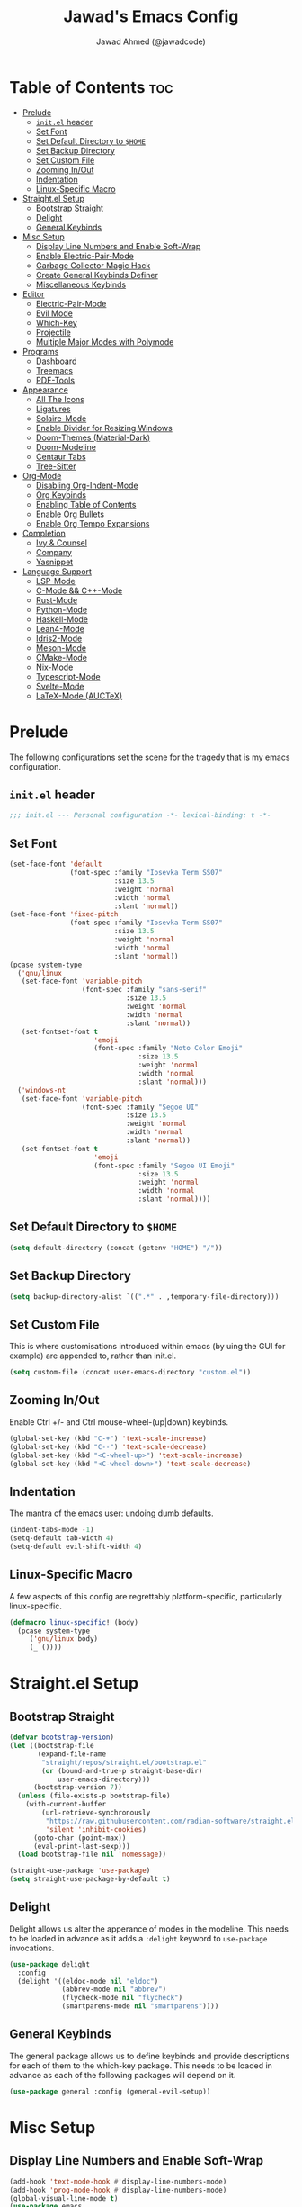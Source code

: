 #+TITLE: Jawad's Emacs Config
#+AUTHOR: Jawad Ahmed (@jawadcode)
#+DESCRIPTION: My personal emacs configuration.
#+STARTUP: showeverything
#+OPTIONS: toc:2
#+PROPERTY: header-args:emacs-lisp :tangle ./init.el :mkdirp yes

# TODO:
# * Proof-General for Coq, I may test Coq out on windows considering
#   that i have the DKML OCaml toolchain working.

* Table of Contents :toc:
- [[#prelude][Prelude]]
  - [[#initel-header][~init.el~ header]]
  - [[#set-font][Set Font]]
  - [[#set-default-directory-to-home][Set Default Directory to ~$HOME~]]
  - [[#set-backup-directory][Set Backup Directory]]
  - [[#set-custom-file][Set Custom File]]
  - [[#zooming-inout][Zooming In/Out]]
  - [[#indentation][Indentation]]
  - [[#linux-specific-macro][Linux-Specific Macro]]
- [[#straightel-setup][Straight.el Setup]]
  - [[#bootstrap-straight][Bootstrap Straight]]
  - [[#delight][Delight]]
  - [[#general-keybinds][General Keybinds]]
- [[#misc-setup][Misc Setup]]
  - [[#display-line-numbers-and-enable-soft-wrap][Display Line Numbers and Enable Soft-Wrap]]
  - [[#enable-electric-pair-mode][Enable Electric-Pair-Mode]]
  - [[#garbage-collector-magic-hack][Garbage Collector Magic Hack]]
  - [[#create-general-keybinds-definer][Create General Keybinds Definer]]
  - [[#miscellaneous-keybinds][Miscellaneous Keybinds]]
- [[#editor][Editor]]
  - [[#electric-pair-mode][Electric-Pair-Mode]]
  - [[#evil-mode][Evil Mode]]
  - [[#which-key][Which-Key]]
  - [[#projectile][Projectile]]
  - [[#multiple-major-modes-with-polymode][Multiple Major Modes with Polymode]]
- [[#programs][Programs]]
  - [[#dashboard][Dashboard]]
  - [[#treemacs][Treemacs]]
  - [[#pdf-tools][PDF-Tools]]
- [[#appearance][Appearance]]
  - [[#all-the-icons][All The Icons]]
  - [[#ligatures][Ligatures]]
  - [[#solaire-mode][Solaire-Mode]]
  - [[#enable-divider-for-resizing-windows][Enable Divider for Resizing Windows]]
  - [[#doom-themes-material-dark][Doom-Themes (Material-Dark)]]
  - [[#doom-modeline][Doom-Modeline]]
  - [[#centaur-tabs][Centaur Tabs]]
  - [[#tree-sitter][Tree-Sitter]]
- [[#org-mode][Org-Mode]]
  - [[#disabling-org-indent-mode][Disabling Org-Indent-Mode]]
  - [[#org-keybinds][Org Keybinds]]
  - [[#enabling-table-of-contents][Enabling Table of Contents]]
  - [[#enable-org-bullets][Enable Org Bullets]]
  - [[#enable-org-tempo-expansions][Enable Org Tempo Expansions]]
- [[#completion][Completion]]
  - [[#ivy--counsel][Ivy & Counsel]]
  - [[#company][Company]]
  - [[#yasnippet][Yasnippet]]
- [[#language-support][Language Support]]
  - [[#lsp-mode][LSP-Mode]]
  - [[#c-mode--c-mode][C-Mode && C++-Mode]]
  - [[#rust-mode][Rust-Mode]]
  - [[#python-mode][Python-Mode]]
  - [[#haskell-mode][Haskell-Mode]]
  - [[#lean4-mode][Lean4-Mode]]
  - [[#idris2-mode][Idris2-Mode]]
  - [[#meson-mode][Meson-Mode]]
  - [[#cmake-mode][CMake-Mode]]
  - [[#nix-mode][Nix-Mode]]
  - [[#typescript-mode][Typescript-Mode]]
  - [[#svelte-mode][Svelte-Mode]]
  - [[#latex-mode-auctex][LaTeX-Mode (AUCTeX)]]

* Prelude

The following configurations set the scene for the tragedy that is my emacs
configuration.
  
** ~init.el~ header

#+begin_src emacs-lisp
  ;;; init.el --- Personal configuration -*- lexical-binding: t -*-
#+end_src

** Set Font

#+begin_src emacs-lisp
  (set-face-font 'default
                 (font-spec :family "Iosevka Term SS07"
                            :size 13.5
                            :weight 'normal
                            :width 'normal
                            :slant 'normal))
  (set-face-font 'fixed-pitch
                 (font-spec :family "Iosevka Term SS07"
                            :size 13.5
                            :weight 'normal
                            :width 'normal
                            :slant 'normal))
  (pcase system-type
    ('gnu/linux
     (set-face-font 'variable-pitch
                    (font-spec :family "sans-serif"
                               :size 13.5
                               :weight 'normal
                               :width 'normal
                               :slant 'normal))
     (set-fontset-font t
                       'emoji
                       (font-spec :family "Noto Color Emoji"
                                  :size 13.5
                                  :weight 'normal
                                  :width 'normal
                                  :slant 'normal)))
    ('windows-nt
     (set-face-font 'variable-pitch
                    (font-spec :family "Segoe UI"
                               :size 13.5
                               :weight 'normal
                               :width 'normal
                               :slant 'normal))
     (set-fontset-font t
                       'emoji
                       (font-spec :family "Segoe UI Emoji"
                                  :size 13.5
                                  :weight 'normal
                                  :width 'normal
                                  :slant 'normal))))
#+end_src

** Set Default Directory to ~$HOME~

#+begin_src emacs-lisp
  (setq default-directory (concat (getenv "HOME") "/"))
#+end_src

** Set Backup Directory

#+begin_src emacs-lisp
  (setq backup-directory-alist `((".*" . ,temporary-file-directory)))
#+end_src

** Set Custom File

This is where customisations introduced within emacs (by uing the GUI for
example) are appended to, rather than init.el.

#+begin_src emacs-lisp
  (setq custom-file (concat user-emacs-directory "custom.el"))
#+end_src

** Zooming In/Out

Enable Ctrl +/- and Ctrl mouse-wheel-(up|down) keybinds.

#+begin_src emacs-lisp
  (global-set-key (kbd "C-+") 'text-scale-increase)
  (global-set-key (kbd "C--") 'text-scale-decrease)
  (global-set-key (kbd "<C-wheel-up>") 'text-scale-increase)
  (global-set-key (kbd "<C-wheel-down>") 'text-scale-decrease)
#+end_src

** Indentation

The mantra of the emacs user: undoing dumb defaults.

#+begin_src emacs-lisp
  (indent-tabs-mode -1)
  (setq-default tab-width 4)
  (setq-default evil-shift-width 4)
#+end_src

** Linux-Specific Macro

A few aspects of this config are regrettably platform-specific, particularly
linux-specific.

#+begin_src emacs-lisp
  (defmacro linux-specific! (body)
    (pcase system-type
       ('gnu/linux body)
       (_ ())))
#+end_src

* Straight.el Setup

** Bootstrap Straight

#+begin_src emacs-lisp
  (defvar bootstrap-version)
  (let ((bootstrap-file
         (expand-file-name
          "straight/repos/straight.el/bootstrap.el"
          (or (bound-and-true-p straight-base-dir)
              user-emacs-directory)))
        (bootstrap-version 7))
    (unless (file-exists-p bootstrap-file)
      (with-current-buffer
          (url-retrieve-synchronously
           "https://raw.githubusercontent.com/radian-software/straight.el/develop/install.el"
           'silent 'inhibit-cookies)
        (goto-char (point-max))
        (eval-print-last-sexp)))
    (load bootstrap-file nil 'nomessage))

  (straight-use-package 'use-package)
  (setq straight-use-package-by-default t)
#+end_src

** Delight

Delight allows us alter the apperance of modes in the modeline. This needs to be
loaded in advance as it adds a ~:delight~ keyword to ~use-package~ invocations.

#+begin_src emacs-lisp
  (use-package delight
    :config
    (delight '((eldoc-mode nil "eldoc")
               (abbrev-mode nil "abbrev")
               (flycheck-mode nil "flycheck")
               (smartparens-mode nil "smartparens"))))
#+end_src

** General Keybinds

The general package allows us to define keybinds and provide descriptions for
each of them to the which-key package. This needs to be loaded in advance as
each of the following packages will depend on it.

#+begin_src emacs-lisp
  (use-package general :config (general-evil-setup))
#+end_src

* Misc Setup

** Display Line Numbers and Enable Soft-Wrap

#+begin_src emacs-lisp
  (add-hook 'text-mode-hook #'display-line-numbers-mode)
  (add-hook 'prog-mode-hook #'display-line-numbers-mode)
  (global-visual-line-mode t)
  (use-package emacs
    :delight (visual-line-mode))
#+end_src

** Enable Electric-Pair-Mode

I don't use any of the fancy features of the Smartparens package so I thought I
would eliminate some bloat by using the built-in pair completion mode as it is
more than sufficient.

#+begin_src emacs-lisp
  (electric-pair-mode 1)
#+end_src>

** Garbage Collector Magic Hack

This modifies the emacs lisp garbage collector to improve performance of lsp-mode
and other emacs packages.

#+begin_src emacs-lisp
  (use-package gcmh
    :custom
    ;; From doom emacs' early-init.el
    (gcmh-idle-delay 'auto) ; default is 15s
    (gcmh-auto-idle-delay-factor 10)
    (gcmh-high-cons-threshold (* 16 1024 1024)) ; 16mb
    :config (gcmh-mode 1)
    :delight)
#+end_src

** Create General Keybinds Definer

#+begin_src emacs-lisp
  (general-create-definer jawadcode/leader-keys
    :states '(normal insert visual emacs)
    :keymaps 'override
    :prefix "SPC"
    :global-prefix "M-SPC")
#+end_src

** Miscellaneous Keybinds

#+begin_src emacs-lisp
  ;; Miscellaneous keybinds
  (jawadcode/leader-keys
    "SPC" '(find-file :wk "Find file")
    "f"   '(:ignore t :wk "File")
    "f r" '(counsel-recentf :wk "Find recent files")
    "f c" '((lambda () (interactive) (find-file "~/.config/emacs/init.org")) :wk "Open emacs config")
    ";"   '(comment-line :wk "Comment lines")
    ;; Help keybinds
    "h" '(:ignore t :wk "Help")
    "h f" '(describe-function :wk "Describe function")
    "h v" '(describe-variable :wk "Describe variable")
    "h r" '((lambda () (interactive) (load-file user-init-file) (load-file user-init-file)) :wk "Reload config")
    ;; Toggle keybinds
    "t"   '(:ignore t :wk "Toggle")
    "t l" '(display-line-numbers-mode :wk "Toggle line numbers")
    "t v" '(visual-line-mode :wk "Toggle visual-line-mode"))
#+end_src

* Editor

** Electric-Pair-Mode

#+begin_src emacs-lisp
  (electric-pair-mode 1)
#+end_src

** Evil Mode

Vim keybinds in emacs because why not.

#+begin_src emacs-lisp
  (use-package evil
    :custom
    (evil-want-integration t)
    (evil-want-keybinding nil)
    (evil-vsplit-window-right t)
    (evil-split-window-below t)
    :init
    :config
    (evil-set-undo-system 'undo-redo)
    (evil-mode 1)
    (jawadcode/leader-keys
      "w"   '(:ignore t :wk "Windows")

      ;; Window splits
      "w x" '(evil-window-delete :wk "Close window")
      "w n" '(evil-window-new :wk "New horizontal window")
      "w m" '(evil-window-vnew :wk "New vertical window")
      "w h" '(evil-window-split :wk "Horizontal split window")
      "w v" '(evil-window-vsplit :wk "Vertical split window")

      ;; Window motions
      "w h" '(evil-window-left :wk "Window left")
      "w j" '(evil-window-down :wk "Window down")
      "w k" '(evil-window-up :wk "Window up")
      "w l" '(evil-window-right :wk "Window right")
      "w w" '(evil-window-next :wk "Goto next window")))

  ;; Extra evil stuff
  (use-package evil-collection
    :after evil
    :custom (evil-collection-mode-list '(dashboard dired ibuffer))
    :config (evil-collection-init)
    :delight evil-collection-unimpaired-mode)

  (use-package evil-anzu :after evil)

  (use-package evil-tutor)
    #+end_src

** Which-Key

Which-key shows a menu of keybinds whenever a key that is the beginning of a
keybind is pressed.

#+begin_src emacs-lisp
  (use-package which-key
    :init (which-key-mode 1)
    :custom
    (which-key-add-column-padding 3)
    (which-key-idle-delay 0.1)
    :delight)
#+end_src

** Projectile

This allows us to manage projects and integrates with lsp-mode as well as
treemacs.

#+begin_src emacs-lisp
  (use-package projectile
    :config
    (projectile-mode 1)
    (jawadcode/leader-keys
      "p" '(projectile-command-map :wk "Projectile"))
    :delight '(:eval (concat " " (projectile-project-name))))
#+end_src

** Multiple Major Modes with Polymode

This allows us to have language support within codeblocks.

#+begin_src emacs-lisp
  (use-package poly-org)
#+end_src

* Programs

** Dashboard

This package shows a dashboard on startup, getting rid of that hideous default
one. It includes useful links to recent files as well as projects, and most
importantly, it has a better emacs logo.

#+begin_src emacs-lisp
  (use-package dashboard
    :if (< (length command-line-args) 2)
    :after (all-the-icons projectile)
    :init
    (setq initial-buffer-choice 'dashboard-open)
    (setq dashboard-startup-banner 'logo)
    (setq dashboard-icon-type 'all-the-icons)
    (setq dashboard-projects-backend 'projectile)
    (setq dashboard-center-content t)
    (setq dashboard-set-heading-icons t)
    (setq dashboard-set-file-icons t)
    (setq dashboard-startupify-list '(dashboard-insert-banner
                                      dashboard-insert-newline
                                      dashboard-insert-banner-title
                                      dashboard-insert-newline
                                      dashboard-insert-navigator
                                      dashboard-insert-newline
                                      dashboard-insert-init-info
                                      dashboard-insert-items))
    (setq dashboard-items '((recents   . 6)
                            (projects  . 6)
                            (bookmarks . 6)))
    :config
    (dashboard-setup-startup-hook))
#+end_src

** Treemacs

This is a file-tree view that can be opened to the left side of any code buffers.

#+begin_src emacs-lisp
  (use-package treemacs-all-the-icons :defer t :commands treemacs-all-the-icons)

  (use-package treemacs
    :config
    (jawadcode/leader-keys
      "t t" '((lambda () (treemacs)) :wk "Toggle treemacs"))
    (treemacs-load-all-the-icons-with-workaround-font "Hermit"))

  (use-package treemacs-evil :after (treemacs evil))

  (use-package treemacs-projectile :after (treemacs projectile))

  (use-package treemacs-icons-dired)

  (use-package treemacs-tab-bar :after treemacs)
#+end_src

** PDF-Tools

A PDF viewer.

#+begin_src emacs-lisp
  (linux-specific!
   (use-package pdf-tools
     :mode ("\\.pdf\\'" . pdf-view-mode)
     :config
     (setq-default pdf-view-display-size 'fit-width)
     (setq pdf-view-use-scaling t
	   pdf-view-use-imagemagick nil)
     (add-hook 'pdf-view-mode-hook
	       (lambda ()
		 (setq-local evil-normal-state-cursor (list nil))))
     (evil-make-overriding-map pdf-view-mode-map 'normal)))
#+end_src

* Appearance

** All The Icons

Allows for icon support across many packages.

#+begin_src emacs-lisp
  (use-package all-the-icons
    :if (display-graphic-p)
    :config
    (set-fontset-font t 'unicode (font-spec :family "all-the-icons") nil 'append)
    (set-fontset-font t 'unicode (font-spec :family "file-icons") nil 'append)
    (set-fontset-font t 'unicode (font-spec :family "Material Icons") nil 'append)
    (set-fontset-font t 'unicode (font-spec :family "github-octicons") nil 'append)
    (set-fontset-font t 'unicode (font-spec :family "FontAwesome") nil 'append)
    (set-fontset-font t 'unicode (font-spec :family "Weather Icons") nil 'append))

  ;; This enables all-the-icons in the dired file manager
  (use-package all-the-icons-dired
    :after all-the-icons
    :hook (dired-mode . all-the-icons-dired-mode))
#+end_src

** Ligatures

#+begin_src emacs-lisp
  (use-package ligature
    :config
    ;; Enable all Iosevka ligatures in programming modes
    (ligature-set-ligatures
     'prog-mode
     '("|||>" "<|||" "<==>" "<!--" "####" "~~>" "***" "||=" "||>"
       ":::" "::=" "=:=" "===" "==>" "=!=" "=>>" "=<<" "=/=" "!=="
       "!!." ">=>" ">>=" ">>>" ">>-" ">->" "->>" "-->" "---" "-<<"
       "<~~" "<~>" "<*>" "<||" "<|>" "<$>" "<==" "<=>" "<=<" "<->"
       "<--" "<-<" "<<=" "<<-" "<<<" "<+>" "</>" "###" "#_(" "..<"
       "..." "+++" "/==" "///" "_|_" "www" "&&" "^=" "~~" "~@" "~="
       "~>" "~-" "**" "*>" "*/" "||" "|}" "|]" "|=" "|>" "|-" "{|"
       "[|" "]#" "::" ":=" ":>" ":<" "$>" "==" "=>" "!=" "!!" ">:"
       ">=" ">>" ">-" "-~" "-|" "->" "--" "-<" "<~" "<*" "<|" "<:"
       "<$" "<=" "<>" "<-" "<<" "<+" "</" "#{" "#[" "#:" "#=" "#!"
       "##" "#(" "#?" "#_" "%%" ".=" ".-" ".." ".?" "+>" "++" "?:"
       "?=" "?." "??" ";;" "/*" "/=" "/>" "//" "__" "~~" "(*" "*)"
       "\\\\" "://"))
    ;; Enables ligature checks globally in all buffers. You can also do it
    ;; per mode with `ligature-mode'.
    (global-ligature-mode t))
#+end_src

** Solaire-Mode

Distinguishes code buffers from other buffers. Idk if this is even working but
once again, I can't be bothered checking.

#+begin_src emacs-lisp
  (use-package solaire-mode :config (solaire-global-mode +1))
#+end_src

** Enable Divider for Resizing Windows

#+begin_src emacs-lisp
  (window-divider-mode)
#+end_src

** Doom-Themes (Material-Dark)

#+begin_src emacs-lisp
  (use-package doom-themes
    :demand t
    :config
    (setq doom-themes-enable-bold t
          doom-themes-enable-italic t
          doom-themes-padded-modeline t)
    (load-theme 'doom-material-dark t)

    (doom-themes-visual-bell-config)
    (doom-themes-org-config))
#+end_src

** Doom-Modeline

Causes performance issues for some reason.

#+begin_src emacs-lisp :tangle no
  (use-package nerd-icons)
  (use-package doom-modeline
    :ensure t
    :init (doom-modeline-mode 1))
#+end_src

** Centaur Tabs

#+begin_src emacs-lisp
  (use-package centaur-tabs
    :after (all-the-icons)
    :config
    (setq centaur-tabs-style "bar")
    (setq centaur-tabs-set-bar 'over)
    (centaur-tabs-mode t)
    :hook (dashboard-mode . centaur-tabs-local-mode)
    :bind
    ("C-<tab>"   . centaur-tabs-backward)
    ("C-S-<tab>" . centaur-tabs-forward))
#+end_src

** Tree-Sitter

Tree-sitter is a highly performant parser "framework" that can be used for syntax
highlighting. Tree-sitter functionality is actually built into Emacs 29+, however
its a complete pain in the arse to setup and maintain, so I'm resorting to the
tried and true tree-sitter package.

#+begin_src emacs-lisp
  (use-package tree-sitter
    :after tree-sitter-langs
    :config
    (require 'tree-sitter-langs)
    (global-tree-sitter-mode)
    (add-hook 'tree-sitter-after-on-hook #'tree-sitter-hl-mode)
    :delight)

  (use-package tree-sitter-langs)
#+end_src

* Org-Mode

** Disabling Org-Indent-Mode

#+begin_src emacs-lisp
  (setq org-indent-mode nil)
#+end_src

** Org Keybinds

#+begin_src emacs-lisp
  ;; Org-mode keybinds
  (jawadcode/leader-keys
    "m"   '(:ignore t :wk "Org")
    "m a" '(org-agenda :wk "Org agenda")
    "m e" '(org-export-dispatch :wk "Org export dispatch")
    "m i" '(org-toggle-item :wk "Org toggle item")
    "m t" '(org-todo :wk "Org todo")
    "m B" '(org-babel-tangle :wk "Org babel tangle")
    "m T" '(org-todo-list :wk "Org todo list"))

  ;; Org mode table keybinds
  (jawadcode/leader-keys
    "m b"   '(:ignore t :wk "Tables")
    "m b -" '(org-table-insert-hline :wk "Insert hline in table"))

  ;; Org mode datetime keybinds
  (jawadcode/leader-keys
    "m d"   '(:ignore t :wk "Date/deadline")
    "m d t" '(org-time-stamp :wk "Org time stamp"))
#+end_src

** Enabling Table of Contents

Toc-org automatically generates a table of contents (toc) for org files.

#+begin_src emacs-lisp
  (use-package toc-org
    :commands toc-org-enable
    :hook (org-mode . toc-org-enable))
#+end_src

** Enable Org Bullets

Org-bullets gives us fancy bullet-points with headings and lists in org mode,
as well as indentation under each heading for clarity.

#+begin_src emacs-lisp
  (add-hook 'org-mode-hook 'org-indent-mode)
  (use-package org-bullets)
  (add-hook 'org-mode-hook (lambda () (org-bullets-mode 1)))
#+end_src

** Enable Org Tempo Expansions

Like emmet but for org-mode.
For example, <s expands to a source code block when followed by TAB.

#+begin_src emacs-lisp
  (require 'org-tempo)
#+end_src

* Completion

** Ivy & Counsel

Ivy is a generic completion frontend.
Counsel provides Ivy versions of common Emacs commands.
Ivy-rich adds descriptions alongside commands in M-x.

#+begin_src emacs-lisp
  (use-package ivy
    ;; :bind
    ;; (("C-c C-r" . ivy-resume)
    ;;  ("C-x B"   . ivy-switch-buffer-other-window))
    :custom
    (ivy-use-virtual-buffers t)
    (ivy-count-format "(%d/%d) ")
    (enable-recursive-minibuffers t)
    :config
    (ivy-mode)
    (jawadcode/leader-keys
      "i"   '(:ignore t :wk "Ivy")
      "i r" '(ivy-resume :wk "Resume previous Ivy completion")
      "i b" '(ivy-switch-buffer-other-window :wk "Switch to another buffer in another window"))
    :delight)

  (use-package counsel
    :after ivy
    :config (counsel-mode)
    :delight)

  ;; Adds bling to our ivy completions
  (use-package ivy-rich
    :after ivy
    :init (ivy-rich-mode 1)
    :custom
    ;; I'll be honest, idk what this does
    (ivy-virtual-abbreviate 'full
                            ivy-rich-switch-buffer-align-virtual-buffer t
                            ivy-rich-path-style 'abbrev)
    :config
    (ivy-set-display-transformer 'ivy-switch-buffer
                                'ivy-rich-switch-buffer-transform))

  (use-package all-the-icons-ivy-rich
    :after ivy-rich
    :init (all-the-icons-ivy-rich-mode 1))
#+end_src

** Company

Company is a completion framework for text-mode.

#+begin_src emacs-lisp
  (use-package company
    :init (setq company-tooltip-align-annotations t)
    :config
    (define-key company-active-map (kbd "C-n") nil) ; Select next
    (define-key company-active-map (kbd "C-p") nil) ; Select previous
    (define-key company-active-map (kbd "RET") nil) ; Complete selection
    (define-key company-active-map (kbd "M-j") #'company-select-next)
    (define-key company-active-map (kbd "M-k") #'company-select-previous)
    (define-key company-active-map (kbd "<tab>") #'company-complete-selection)
    (global-company-mode)
    (delight 'company-capf-mode)
    :delight)

  (use-package company-box
    :after company
    :hook (company-mode . company-box-mode)
    :delight)
#+end_src

** Yasnippet

#+begin_src emacs-lisp
  (use-package yasnippet
    :config (yas-global-mode 1)
    :delight yas-minor-mode)
#+end_src

* Language Support

** LSP-Mode

#+begin_src emacs-lisp
  (use-package lsp-mode
    ;; :hook ((rust-mode          . lsp)
    ;;        (c-mode             . lsp)
    ;;        (c++-mode           . lsp)
    ;;        (meson-mode         . lsp)
    ;;        (conf-toml-mode     . lsp)
    ;;        (html-mode          . lsp)
    ;;        (css-mode           . lsp)
    ;;        (javascript-mode    . lsp)
    ;;        (typescript-mode    . lsp)
    ;;        (lsp-mode           . lsp-enable-which-key-integration))
    :hook ((prog-mode . lsp)
           (lsp-mode  . lsp-enable-which-key-integration))
    :config
    (evil-define-key 'normal lsp-mode-map (kbd "SPC l") lsp-command-map)
    (setq lsp-inlay-hint-enable t)
    :commands lsp
    :delight flymake-mode)

  (use-package lsp-ui :commands lsp-ui-mode)
  (use-package lsp-ivy :commands lsp-ivy-workspace-symbol)
  (use-package lsp-treemacs :commands lsp-treemacs-errors-list)
#+end_src

** C-Mode && C++-Mode

C is for novelty and C++ for testing my mental fortitude.

#+begin_src emacs-lisp
  (defun c-c++-indentation-hook ()
    (setq c-basic-offset tab-width)
    (setq-local evil-shift-width 4))

  (add-hook 'c-mode-hook 'c-c++-indentation-hook)
  (add-hook 'c++-mode-hook 'c-c++-indentation-hook)
#+end_src

** Rust-Mode

Evolve to 🦀.

#+begin_src emacs-lisp
  (use-package rust-mode :commands rust-mode)
#+end_src

** Python-Mode

#+begin_src emacs-lisp
  (use-package lsp-pyright
    :hook (python-mode . (lambda ()
                           (require 'lsp-pyright)
                           (lsp))))  ; or lsp-deferred
#+end_src

** Haskell-Mode

I love me some Zygohistomorphic Prepromorphisms.

#+begin_src emacs-lisp
  (use-package lsp-haskell
    :hook ((haskell-mode          . lsp)
           (haskell-literate-mode . lsp)
           (haskell-mode          . (lambda () (setq-local evil-shift-width 2)))))
#+end_src

** Lean4-Mode

I love lean 💜.

#+begin_src emacs-lisp
  (use-package lean4-mode
    :straight (lean4-mode
               :host github
               :repo "leanprover/lean4-mode"
               :files ("*.el" "data"))
    :commands lean4-mode)
#+end_src

** Idris2-Mode

The simplicity of Coq combined with the usability of Haskell. Currently no
windows support.

#+begin_src emacs-lisp
  (linux-specific!
   (use-package idris2-mode
     :straight (idris2-mode
		:host github
		:repo "idris-community/idris2-mode")
     :commands idris2-mode))
#+end_src

** Meson-Mode

The only usable C/C++ build system.

#+begin_src emacs-lisp
  (use-package meson-mode :commands meson-mode)
#+end_src

** CMake-Mode

Only for working on the projects of other unenlightened people.

#+begin_src emacs-lisp
  (use-package cmake-mode :commands cmake-mode)
#+end_src

** Nix-Mode

I hate this thing, it's like a brain parasite.

#+begin_src emacs-lisp
  (linux-specific!
   (progn
    (use-package lsp-nix
      :straight lsp-mode
      :custom (lsp-nix-nil-formatter ["nixpkgs-fmt"]))
    (use-package nix-mode
      :hook ((nix-mode . lsp-deferred)
             (nix-mode . (lambda ()
                           (setq-local tab-width 2)
                           (setq-local evil-shift-width 2)))))))
#+end_src

** Typescript-Mode

Gotta work on webshit from time to time.

#+begin_src emacs-lisp
  (use-package typescript-mode)
#+end_src

** Svelte-Mode

I refuse to learn React.

#+begin_src emacs-lisp
  (use-package svelte-mode
    :hook ((svelte-mode . lsp)
           (svelte-mode . (lambda () (tree-sitter-hl-mode -1)))))
#+end_src

** LaTeX-Mode (AUCTeX)

This definitely hasn't taken weeks and weeks of refinement and iteration to
bring to a barely usable state.

#+begin_src emacs-lisp
  (use-package latex
    :straight auctex
    :defer t
    :custom (bibtex-dialect 'biblatex)
    :mode ("\\.tex\\'" . LaTeX-mode)
    :hook (TeX-mode . prettify-symbols-mode)
    :init
    (setq-default TeX-master t)
    (setq TeX-parse-self t
          TeX-auto-save t
          TeX-auto-local ".auctex-auto"
          TeX-style-local ".auctex-style"
          TeX-source-correlate-mode t
          TeX-source-correlate-method 'synctex
          TeX-save-query nil
          TeX-engine 'xetex
          TeX-PDF-mode t)
    :config
    ;; Source: https://tex.stackexchange.com/a/86119/81279
    (setq font-latex-match-reference-keywords
          '(;; BibLaTeX
            ("printbibliography" "[{")
            ("addbibresource" "[{")
            ;; Standard commands.
            ("cite" "[{")
            ("citep" "[{")
            ("citet" "[{")
            ("Cite" "[{")
            ("parencite" "[{")
            ("Parencite" "[{")
            ("footcite" "[{")
            ("footcitetext" "[{")
            ;; Style-specific commands.
            ("textcite" "[{")
            ("Textcite" "[{")
            ("smartcite" "[{")
            ("Smartcite" "[{")
            ("cite*" "[{")
            ("parencite*" "[{")
            ("supercite" "[{")
            ;; Qualified citation lists.
            ("cites" "[{")
            ("Cites" "[{")
            ("parencites" "[{")
            ("Parencites" "[{")
            ("footcites" "[{")
            ("footcitetexts" "[{")
            ("smartcites" "[{")
            ("Smartcites" "[{")
            ("textcites" "[{")
            ("Textcites" "[{")
            ("supercites" "[{")
            ;; Style-independent commands.
            ("autocite" "[{")
            ("Autocite" "[{")
            ("autocite*" "[{")
            ("Autocite*" "[{")
            ("autocites" "[{")
            ("Autocites" "[{")
            ;; Text commands.
            ("citeauthor" "[{")
            ("Citeauthor" "[{")
            ("citetitle" "[{")
            ("citetitle*" "[{")
            ("citeyear" "[{")
            ("citedate" "[{")
            ("citeurl" "[{")
            ;; Special commands.
            ("fullcite" "[{")
            ;; Cleveref.
            ("cref" "{")
            ("Cref" "{")
            ("cpageref" "{")
            ("Cpageref" "{")
            ("cpagerefrange" "{")
            ("Cpagerefrange" "{")
            ("crefrange" "{")
            ("Crefrange" "{")
            ("labelcref" "{")))
    (setq font-latex-match-textual-keywords
          '(;; BibLaTeX
            ("parentext" "{")
            ("brackettext" "{")
            ("hybridblockquote" "[{")
            ;; Auxiliary commands.
            ("textelp" "{")
            ("textelp*" "{")
            ("textins" "{")
            ("textins*" "{")
            ;; Subcaption.
            ("subcaption" "[{")))
    (setq font-latex-match-variable-keywords
        '(;; Amsmath.
          ("numberwithin" "{")
          ;; Enumitem.
          ("setlist" "[{")
          ("setlist*" "[{")
          ("newlist" "{")
          ("renewlist" "{")
          ("setlistdepth" "{")
          ("restartlist" "{")
          ("crefname" "{")))

    (pcase system-type
      ('windows-nt
       (add-to-list 'TeX-view-program-list '("Okular" ("okular --noraise --unique file:%o" (mode-io-correlate "#src:%n%a"))))
       (add-to-list 'TeX-view-program-selection '(output-pdf "Okular")))
      ('gnu/linux
       (add-to-list 'TeX-view-program-selection '(output-pdf "PDF Tools"))
       (add-hook 'TeX-after-compilation-finished-functions #'TeX-revert-document-buffer)))

	(add-hook 'tex-mode-local-vars-hook #'lsp)
	(add-hook 'latex-mode-local-vars-hook #'lsp)

	(require 'tex-fold)
	(add-hook 'LaTeX-mode-hook #'TeX-fold-mode)
	(require 'preview)
	(add-hook 'LaTeX-mode-hook #'LaTeX-preview-setup))

  (use-package auctex-latexmk
	:after latex
	:hook (LaTeX-mode . (lambda () (setq TeX-command-default "LatexMk")))
	:init (setq auctex-latexmk-inherit-TeX-PDF-mode t)
	:config (auctex-latexmk-setup))
  (use-package evil-tex
	:after latex
	:hook (LaTeX-mode . evil-tex-mode))
  (use-package cdlatex
	:after latex
	:hook ((LaTeX-mode . cdlatex-mode)
	       (org-mode   . org-cdlatex-mode))
	:config (setq cdlatex-use-dollar-to-ensure-math nil))

  (use-package company-auctex
	:after latex
	:config (company-auctex-init))

  (use-package company-reftex
	:after latex
	:config
	(add-hook 'TeX-mode-hook
		  (lambda ()
		    (setq-local company-backends
				(append
				  '(company-reftex-labels company-reftex-citations)
                                  company-backends)))))

  (use-package company-math
	:after latex
	:config
	(add-hook 'TeX-mode-hook
		  (lambda ()
		    (setq-local company-backends
				(append
				  '(company-math-symbols-latex company-math-symbols-unicode company-latex-commands)
				  company-backends)))))
#+end_src


